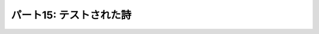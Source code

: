 ========================
パート15: テストされた詩
========================

..
    <H2>Part 15: Tested Poetry</H2>
    <H3>Introduction</H3>
    <P>We’ve written a lot of code in our exploration of Twisted, but so far we’ve neglected to write something important — tests. And you may be wondering how you can test asynchronous code using a synchronous framework like the <A href="http://docs.python.org/library/unittest.html#module-unittest"><CODE>unittest</CODE></A> package that comes with Python. The short answer is you can’t. As we’ve discovered, synchronous and asynchronous code do not mix, at least not readily.</P>
    <P>Fortunately, Twisted includes its own testing framework called <A href="http://twistedmatrix.com/documents/current/core/howto/testing.html"><CODE>trial</CODE></A> that does support testing asynchronous code (and you can use it to test synchronous code, too).</P>
    <P>We’ll assume you are already familiar with the basic mechanics of <A href="http://docs.python.org/library/unittest.html#module-unittest"><CODE>unittest</CODE></A> and similar testing frameworks, in which you create tests by defining a class with a specific parent class (usually called something like <CODE>TestCase</CODE>), and each method of that class starting with the word “<CODE>test</CODE>” is considered a single test. The framework takes care of discovering all the tests, running them one after the other with optional&nbsp;<CODE>setUp</CODE> and <CODE>tearDown</CODE> steps, and then reporting the results.</P>
    <H3>The Example</H3>
    <P>You will find some example tests located in <A href="http://github.com/jdavisp3/twisted-intro/blob/master/tests/test_poetry.py#L1"><TT>tests/test_poetry.py</TT></A>. To ensure all our examples are self-contained (so you don’t need to worry about <TT>PYTHONPATH</TT> settings), we have copied all the necessary code into the test module. Normally, of course, you would just import the modules you wanted to test.</P>
    <P>The example is testing both the poetry client and server, by using the client to fetch a poem from a test server. To provide a poetry server for testing, we implement the <A href="http://github.com/jdavisp3/twisted-intro/blob/master/tests/test_poetry.py#L70"><CODE>setUp</CODE></A> method in our test case:</P>
    <PRE>class PoetryTestCase(TestCase):

        def setUp(self):
            factory = PoetryServerFactory(TEST_POEM)
            from twisted.internet import reactor
            self.port = reactor.listenTCP(0, factory, interface="127.0.0.1")
            self.portnum = self.port.getHost().port</PRE>
    <P>The <CODE>setUp</CODE> method makes a poetry server with a test poem, and listens on a random, open port. We save the port number so the actual tests can use it, if they need to. And, of course, we clean up the test server in <A href="http://github.com/jdavisp3/twisted-intro/blob/master/tests/test_poetry.py#L76"><CODE>tearDown</CODE></A> when the test is done:</P>
    <PRE>    def tearDown(self):
            port, self.port = self.port, None
            return port.stopListening()</PRE>
    <P>That brings us to our first test, <A href="http://github.com/jdavisp3/twisted-intro/blob/master/tests/test_poetry.py#L80"><CODE>test_client</CODE></A>, where we use <CODE>get_poetry</CODE> to retrieve the poem from the test server and verify it’s the poem we expected:</P>
    <PRE>    def test_client(self):
            """The correct poem is returned by get_poetry."""
            d = get_poetry('127.0.0.1', self.portnum)

            def got_poem(poem):
                self.assertEquals(poem, TEST_POEM)

            d.addCallback(got_poem)

            return d</PRE>
    <P>Notice that our test function is returning a deferred. Under <TT>trial</TT>, each test method runs as a callback. That means the reactor is running and we can perform asynchronous operations as part of the test. We just need to let the framework know that our test is asynchronous and we do that in the usual Twisted way — return a deferred.</P>
    <P>The <TT>trial</TT> framework will wait until the deferred fires before calling the <CODE>tearDown</CODE> method, and will fail the test if the deferred fails (i.e., if the last callback/errback pair fails). It will also fail the test if our deferred takes too long to fire, two minutes by default. And that means if the test finished, we know our deferred fired, and therefore our callback fired and ran the <CODE>assertEquals</CODE> test method.</P>
    <P>Our second test, <A href="http://github.com/jdavisp3/twisted-intro/blob/master/tests/test_poetry.py#L91"><CODE>test_failure</CODE></A>, verifies that <CODE>get_poetry</CODE> fails in the appropriate way if we can’t connect to the server:</P>
    <PRE>    def test_failure(self):
            """The correct failure is returned by get_poetry when
            connecting to a port with no server."""
            d = get_poetry('127.0.0.1', -1)
            return self.assertFailure(d, ConnectionRefusedError)</PRE>
    <P>Here we attempt to connect to an invalid port and then use the <TT>trial</TT>-provided <CODE>assertFailure</CODE> method. This method is like the familiar <CODE>assertRaises</CODE> method but for asynchronous code. It returns a deferred that succeeds if the given deferred fails with the given exception, and fails otherwise.</P>
    <P>You can run the tests yourself using the <TT>trial</TT> script like this:</P>
    <PRE>trial tests/test_poetry.py</PRE>
    <P>And you should see some output showing each test case and an <TT>OK</TT> telling you each test passed.</P>
    <H3>Discussion</H3>
    <P>Because <CODE>trial</CODE> is so similar to <CODE>unittest</CODE> when it comes to the basic API, it’s pretty easy to get started writing tests. Just return a deferred if your test uses asynchronous code, and <CODE>trial</CODE> will take care of the rest. You can also return a deferred from the <CODE>setUp</CODE> and <CODE>tearDown</CODE> methods, if those need to be asynchronous as well.</P>
    <P>Any log messages from your tests will be collected in a file inside a directory called <TT>_trial_temp</TT> that <TT>trial</TT> will create automatically if it doesn’t exist. In addition to the errors printed to the screen, the log is a useful starting point when debugging failing tests.</P>
    <P>Figure 33 shows a hypothetical test run in progress:<BR>
    </P><DIV id="attachment_2323" class="wp-caption aligncenter" style="width: 594px"><A href="./part15_files/test-1.png"><IMG src="./part15_files/test-1.png" alt="Figure 33: a trial test in progress" title="Figure 33: a trial test in progress" width="584" height="464" class="size-full wp-image-2323"></A><P class="wp-caption-text">Figure 33: a trial test in progress</P></DIV><P></P>
    <P>If you’ve used similar frameworks before, this should be a familiar model, except that all the test-related methods may return deferreds.</P>
    <P>The <TT>trial</TT> framework is also a good illustration of how “going asynchronous” involves changes that cascade throughout the program. In order for a test (or any function or method) to be asynchronous, it must:</P>
    <OL>
    <LI>Not block and, usually,</LI>
    <LI>return a deferred.</LI>
    </OL>
    <P>But that means that whatever calls that function must be willing to accept a deferred, and also not block (and thus likely return a deferred as well). And so it goes up and up. Thus, the need for a framework like <TT>trial</TT> which can handle asynchronous tests that return deferreds.</P>
    <H3>Summary</H3>
    <P>That’s it for our look at unit testing. If would like to see more examples of how to write unit tests for Twisted code, you need look no further than Twisted itself. The Twisted framework comes with a very large suite of unit tests, with new ones added in each release. Since these tests are scrutinized by Twisted experts during code reviews before being accepted into the codebase, they make excellent examples of how to test Twisted code the right way.</P>
    <P>In <A href="http://krondo.com/blog/?p=2345">Part 16</A> we will use a Twisted utility to turn our poetry server into a genuine daemon.</P>
    <H3>Suggested Exercises</H3>
    <OL>
    <LI>Change one of the tests to make it fail and run <CODE>trial</CODE> again to see the output.</LI>
    <LI>Read the online <A href="http://twistedmatrix.com/documents/current/core/howto/testing.html">trial documentation</A>.</LI>
    <LI>Write tests for some of the other poetry services we have created in this series.</LI>
    <LI>Explore <A href="http://twistedmatrix.com/trac/browser/trunk/twisted/test">some of the tests</A> in Twisted.</LI>
    </OL>
